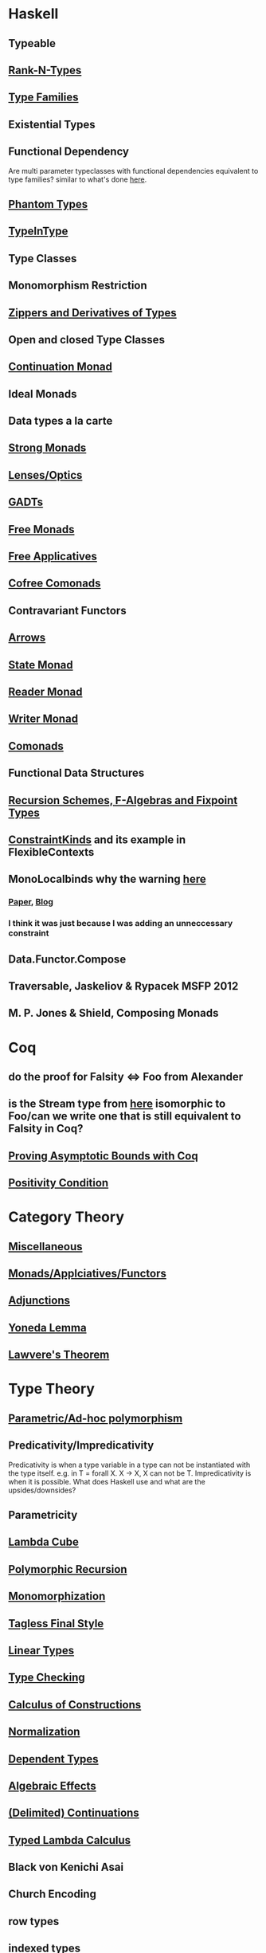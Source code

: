 * Haskell
** Typeable
** [[file:rank-n-types.org::*Description][Rank-N-Types]]
** [[file:type-families.org::*Description][Type Families]]
** Existential Types
** Functional Dependency
Are multi parameter typeclasses with functional dependencies equivalent to type families? similar to what's done [[https://mail.haskell.org/pipermail/haskell/2006-August/018355.html][here]].
** [[https://www.cs.ox.ac.uk/ralf.hinze/publications/With.pdf][Phantom Types]]
** [[file:typeintype.org::*Description][TypeInType]]
** Type Classes
** Monomorphism Restriction
** [[file:zippers.org::*Description][Zippers and Derivatives of Types]]
** Open and closed Type Classes
** [[file:continuation.org::*Description][Continuation Monad]]
** Ideal Monads
** Data types a la carte
** [[http://comonad.com/reader/2008/deriving-strength-from-laziness/][Strong Monads]]
** [[file:lenses.org::*Lenses][Lenses/Optics]]
** [[file:gadts.org::*Description][GADTs]]
** [[file:free-monad.org::*Description][Free Monads]]
** [[file:free-applicatives.org::*Description][Free Applicatives]]
** [[file:cofree-comonad.org::*Description][Cofree Comonads]]
** Contravariant Functors
** [[file:arrows.org::*Description][Arrows]]
** [[file:state.org::*Description][State Monad]]
** [[file:reader.org::*Description][Reader Monad]]
** [[file:writer.org::*Description][Writer Monad]]
** [[file:comonads.org::*Description][Comonads]]
** Functional Data Structures
** [[file:recursion-schemes.org::*Description][Recursion Schemes, F-Algebras and Fixpoint Types]]
** [[https://downloads.haskell.org/~ghc/latest/docs/html/users_guide/glasgow_exts.html#constraint-kind][ConstraintKinds]] and its example in FlexibleContexts
** MonoLocalbinds why the warning [[file:playground/src/quick-fix-on-comonads.hs::instance%20Show%20a%20=>%20Show%20(Stream%20a)%20where][here]]
*** [[https://www.microsoft.com/en-us/research/wp-content/uploads/2016/02/jfp-outsidein.pdf][Paper]], [[http://ghc.haskell.org/trac/ghc/blog/LetGeneralisationInGhc7][Blog]]
*** I think it was just because I was adding an unneccessary constraint
** Data.Functor.Compose
** Traversable, Jaskeliov & Rypacek MSFP 2012
** M. P. Jones & Shield, Composing Monads
* Coq
** do the proof for Falsity <=> Foo from Alexander
** is the Stream type from [[file:comonads.hs::data%20Stream%20a%20=%20Cons%20a%20(Stream%20a)][here]] isomorphic to Foo/can we write one that is still equivalent to Falsity in Coq?
** [[http://gallium.inria.fr/blog/incremental-cycle-detection/][Proving Asymptotic Bounds with Coq]]
** [[file:positivity-condition.org::*Positivity%20Condition][Positivity Condition]]
* Category Theory
** [[file:category-theory.org::*Description][Miscellaneous]]
** [[file:monads.org::*Description][Monads/Applciatives/Functors]]
** [[file:adjunctions.org::*Description][Adjunctions]]
** [[file:yoneda-lemma.org::*Decription][Yoneda Lemma]]
** [[file:lawveres-theorem.org::*Description][Lawvere's Theorem]]
* Type Theory
** [[file:polymorphism.org::*Description][Parametric/Ad-hoc polymorphism]]
** Predicativity/Impredicativity
Predicativity is when a type variable in a type can not be instantiated with the type itself. e.g. in T = forall X. X -> X, X can not be T.
Impredicativity is when it is possible.
What does Haskell use and what are the upsides/downsides?
** Parametricity
** [[file:lambda-cube.org::*Description][Lambda Cube]]
** [[file:polymorphic-recursion.org::*Description][Polymorphic Recursion]]
** [[file:monomorphization.org::*Description][Monomorphization]]
** [[file:tagless-final.org::*Description][Tagless Final Style]]
** [[file:linear-types.org::*Description][Linear Types]]
** [[file:type-checking.org::*Description][Type Checking]]
** [[file:phantom-types.org::*Description][Calculus of Constructions]]
** [[file:normalization.org::*Description][Normalization]]
** [[file:dependent-types.org::*Description][Dependent Types]]
** [[file:algebraic-effects.org::*Description][Algebraic Effects]]
** [[file:continuation.org::*Description][(Delimited) Continuations]]
** [[https://www.cs.bham.ac.uk/~pbl/mgs2014lam.html][Typed Lambda Calculus]]
** Black von Kenichi Asai
** Church Encoding
** row types
** [[file:indexed-types.org::*Description][indexed types]]
** [[file:inductive-type.org::*Inductive%20Types][Inductive and Coinductive types]]
** [[https://legacy.cs.indiana.edu/~sabry/papers/rational.pdf][Negative and Fractional Types]]
** [[file:denotational-semantics.org::*Description][Domain Theory]]
** [[https://github.com/andrejbauer/homotopy-type-theory-course][Homotopy Type Theory]]
** [[file:intuitionistic-type-theory.org][Intuitionistic Type Theory]]
* Misc
** [[file:futamura.org::*Description][Futamura Projections]]
** [[file:partial-evaluation.org::*Description][Partial Evaluation]]
** [[file:frp.org::*Description][FRP]]
** [[http://thecorememory.com/Next_700.pdf][The Next 700 Programming Languages]]
** [[file:tapl.org::*Description][TAPL]]
